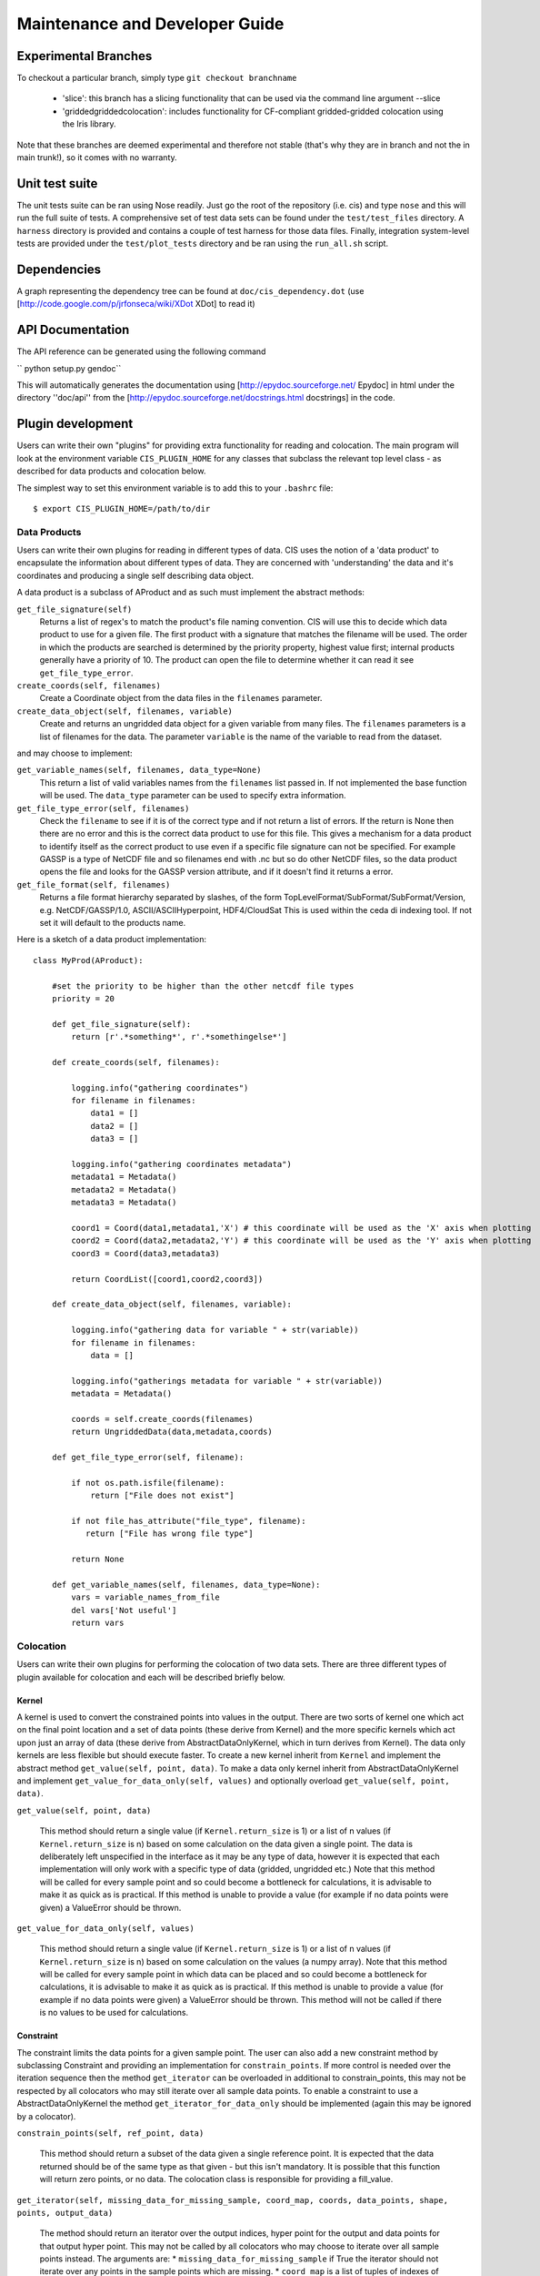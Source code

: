 ===============================
Maintenance and Developer Guide
===============================

Experimental Branches
=====================

To checkout a particular branch, simply type ``git checkout branchname``

 - 'slice': this branch has a slicing functionality that can be used via the command line argument --slice
 - 'griddedgriddedcolocation': includes functionality for CF-compliant gridded-gridded colocation using the Iris library.

Note that these branches are deemed experimental and therefore not stable (that's why they are in branch and not the in main trunk!), so it comes with no warranty.

Unit test suite
===============

The unit tests suite can be ran using Nose readily. Just go the root of the repository (i.e. cis) and type ``nose`` and this will run the full suite of tests.
A comprehensive set of test data sets can be found under the ``test/test_files`` directory. A ``harness`` directory is provided and contains a couple of test harness for those data files.
Finally, integration system-level tests are provided under the ``test/plot_tests`` directory and be ran using the ``run_all.sh`` script.


Dependencies
============

A graph representing the dependency tree can be found at ``doc/cis_dependency.dot`` (use [http://code.google.com/p/jrfonseca/wiki/XDot XDot] to read it)

.. image:: img/dep.png
   :width: 900px


API Documentation
=================

.. todo:: change API documentation engine?

The API reference can be generated using the following command

`` python setup.py gendoc``

This will automatically generates the documentation using [http://epydoc.sourceforge.net/ Epydoc] in html under the directory ''doc/api'' from the [http://epydoc.sourceforge.net/docstrings.html docstrings] in the code.


Plugin development
==================

Users can write their own "plugins" for providing extra functionality for reading and colocation. The main program will look at the environment variable ``CIS_PLUGIN_HOME`` for any classes that subclass the relevant top level class - as described for data products and colocation below.

The simplest way to set this environment variable is to add this to your ``.bashrc`` file::

  $ export CIS_PLUGIN_HOME=/path/to/dir


Data Products
-------------

Users can write their own plugins for reading in different types of data. CIS uses the notion of a 'data product' to encapsulate the information about different types of data. They are concerned with 'understanding' the data and it's coordinates and producing a single self describing data object. 

A data product is a subclass of AProduct and as such must implement the abstract methods:

``get_file_signature(self)``
  Returns a list of regex's to match the product's file naming convention. CIS will use this to decide which data product to
  use for a given file. The first product with a signature that matches the filename will be used. The order in which
  the products are searched is determined by the priority property, highest value first; internal products generally have
  a priority of 10. The product can open the file to determine whether it can read it see ``get_file_type_error``.

``create_coords(self, filenames)``
  Create a Coordinate object from the data files in the ``filenames`` parameter.

``create_data_object(self, filenames, variable)``
  Create and returns an ungridded data object for a given variable from many files. The ``filenames`` parameters is a list of
  filenames for the data. The parameter ``variable`` is the name of the variable to read from the dataset.

and may choose to implement:

``get_variable_names(self, filenames, data_type=None)``
  This return a list of valid variables names from the ``filenames`` list passed in. If not implemented the base function will be used.
  The ``data_type`` parameter can be used to specify extra information.

``get_file_type_error(self, filenames)``
  Check the ``filename`` to see if it is of the correct type and if not return a list of errors. If the return is
  None then there are no error and this is the correct data product to use for this file. This gives a mechanism for a data
  product to identify itself as the correct product to use even if a specific file signature can not be specified. For
  example GASSP is a type of NetCDF file and so filenames end with .nc but so do other NetCDF files, so the data product opens
  the file and looks for the GASSP version attribute, and if it doesn't find it returns a error.

``get_file_format(self, filenames)``
  Returns a file format hierarchy separated by slashes, of the form TopLevelFormat/SubFormat/SubFormat/Version,
  e.g. NetCDF/GASSP/1.0, ASCII/ASCIIHyperpoint, HDF4/CloudSat
  This is used within the ceda di indexing tool. If not set it will default to the products name.

Here is a sketch of a data product implementation::

  class MyProd(AProduct):

      #set the priority to be higher than the other netcdf file types
      priority = 20

      def get_file_signature(self):
          return [r'.*something*', r'.*somethingelse*']
  
      def create_coords(self, filenames):
  
          logging.info("gathering coordinates")
          for filename in filenames:
              data1 = []
              data2 = []
              data3 = []
  
          logging.info("gathering coordinates metadata")
          metadata1 = Metadata()
          metadata2 = Metadata()
          metadata3 = Metadata()
  
          coord1 = Coord(data1,metadata1,'X') # this coordinate will be used as the 'X' axis when plotting
          coord2 = Coord(data2,metadata2,'Y') # this coordinate will be used as the 'Y' axis when plotting
          coord3 = Coord(data3,metadata3)
  
          return CoordList([coord1,coord2,coord3])
  
      def create_data_object(self, filenames, variable):
  
          logging.info("gathering data for variable " + str(variable))
          for filename in filenames:
              data = []
  
          logging.info("gatherings metadata for variable " + str(variable))
          metadata = Metadata()
  
          coords = self.create_coords(filenames)
          return UngriddedData(data,metadata,coords)

      def get_file_type_error(self, filename):

          if not os.path.isfile(filename):
              return ["File does not exist"]

          if not file_has_attribute("file_type", filename):
             return ["File has wrong file type"]

          return None

      def get_variable_names(self, filenames, data_type=None):
          vars = variable_names_from_file
          del vars['Not useful']
          return vars


.. _colocation_design:

Colocation
----------

Users can write their own plugins for performing the colocation of two data sets.
There are three different types of plugin available for colocation and each will be described briefly below.

Kernel
""""""

A kernel is used to convert the constrained points into values in the output. There are two sorts of kernel one
which act on the final point location and a set of data points (these derive from Kernel) and the more specific kernels
which act upon just an array of data (these derive from AbstractDataOnlyKernel, which in turn derives from Kernel).
The data only kernels are less flexible but should execute faster. To create a new kernel inherit from ``Kernel`` and
implement the abstract method ``get_value(self, point, data)``. To make a data only kernel inherit from AbstractDataOnlyKernel
and implement ``get_value_for_data_only(self, values)`` and optionally overload ``get_value(self, point, data)``.

``get_value(self, point, data)``

  This method should return a single value (if ``Kernel.return_size`` is 1) or a list of n values (if ``Kernel.return_size`` is n)
  based on some calculation on the data given a single point.
  The data is deliberately left unspecified in the interface as it may be any type of data, however it is expected that
  each implementation will only work with a specific type of data (gridded, ungridded etc.) Note that this method will
  be called for every sample point and so could become a bottleneck for calculations, it is advisable to make it as
  quick as is practical. If this method is unable to provide a value (for example if no data points were given)
  a ValueError should be thrown.

``get_value_for_data_only(self, values)``

  This method should return a single value (if ``Kernel.return_size`` is 1) or a list of n values (if ``Kernel.return_size`` is n)
  based on some calculation on the values (a numpy array).
  Note that this method will
  be called for every sample point in which data can be placed and so could become a bottleneck for calculations,
  it is advisable to make it as quick as is practical. If this method is unable to provide a value
  (for example if no data points were given) a ValueError should be thrown. This method will not be called if there is no
  values to be used for calculations.

Constraint
""""""""""

The constraint limits the data points for a given sample point.
The user can also add a new constraint method by subclassing Constraint and providing an implementation for
``constrain_points``. If more control is needed over the iteration sequence then the method
``get_iterator`` can be
overloaded in additional to constrain_points, this may not be respected by all colocators who may still iterate over all
sample data points. To enable a constraint to use a AbstractDataOnlyKernel the method
``get_iterator_for_data_only`` should be implemented (again this may be ignored by a colocator).

``constrain_points(self, ref_point, data)``

 This method should return a subset of the data given a single reference point.
 It is expected that the data returned should be of the same type as that given - but this isn't mandatory. It is
 possible that this function will return zero points, or no data. The colocation class is responsible for providing a
 fill_value.

``get_iterator(self, missing_data_for_missing_sample, coord_map, coords, data_points, shape, points, output_data)``

 The method should return an iterator over the output indices, hyper point for the output and data points for that output
 hyper point. This may not be called by all colocators who may choose to iterate over all sample points instead.
 The arguments are:
 * ``missing_data_for_missing_sample`` if True the iterator should not iterate over any points in the sample points which are missing.
 * ``coord_map`` is a list of tuples of indexes of sample points coords, data coords and output coords
 * ``coords`` are the coords that the data should be mapped on
 * ``data_points`` are the non-masked data points
 * ``shape`` is the final shape of the data
 * ``points`` is the original sample points object
 * ``output_data`` is the output data

``get_iterator_for_data_only(self, missing_data_for_missing_sample, coord_map, coords, data_points, shape, points, values)``

 The method should return an iterator over the output indices and a numpy array of the data values.
 This may not be called by all colocators who may choose to iterate over all sample points instead. The parameters are
 the same as ``get_iterator``.

Co-locator
""""""""""

Another plugin which is available is the colocation method itself. A new one can be created by subclassing Colocator and
providing an implementation for ``colocate(self, points, data, constraint, kernel)``. This method takes a number of
points and applies the given constraint and kernel methods on the data for each of those points. It is responsible for
returning the new data object to be written to the output file. As such, the user could create a colocation routine
capable of handling multiple return values from the kernel, and hence creating multiple data objects, by creating a
new colocation method.

Plugins
"""""""

For all of these plugins any new variables, such as limits, constraint values or averaging parameters,
are automatically set as attributes in the relevant object. For example, if the user wanted to write a new
constraint method (``AreaConstraint``, say) which needed a variable called ``area``, this can be accessed with ``self.area``
within the constraint object. This will be set to whatever the user specifies at the command line for that variable, e.g.::

  $ ./cis.py col my_sample_file rain:"model_data_?.nc"::AreaConstraint,area=6000,fill_value=0.0:nn_gridded

Example implementations of new colocation plugins are demonstrated below for each of the plugin types::


  class MyColocator(Colocator):
  
      def colocate(self, points, data, constraint, kernel):
          values = []
          for point in points:
              con_points = constraint.constrain_points(point, data)
              try:
                  values.append(kernel.get_value(point, con_points))
              except ValueError:
                  values.append(constraint.fill_value)
          new_data = LazyData(values, data.metadata)
          new_data.missing_value = constraint.fill_value
          return new_data


  class MyConstraint(Constraint):
  
      def constrain_points(self, ref_point, data):
          con_points = []
          for point in data:
              if point.value > self.val_check:
                  con_points.append(point)
          return con_points
  
  
  class MyKernel(Kernel):
  
      def get_value(self, point, data):
          nearest_point = point.furthest_point_from()
          for data_point in data:
              if point.compdist(nearest_point, data_point):
                  nearest_point = data_point
          return nearest_point.val
  
